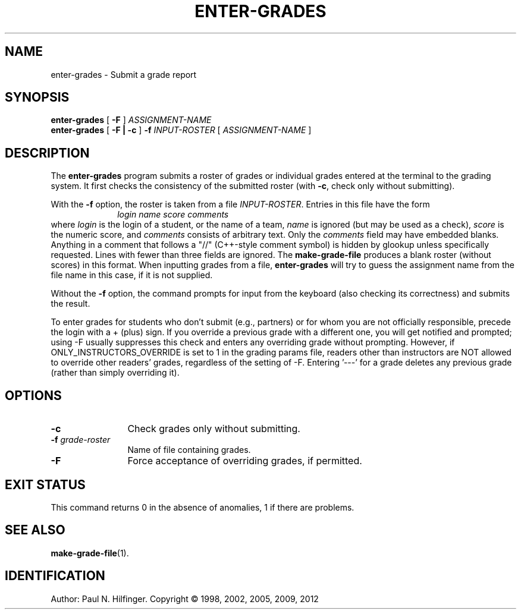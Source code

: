 '\" t
.\" Copyright (c) 1998, 2001, 2005, 2009, 2012 P. N. Hilfinger
.\" All Rights Reserved
.TH ENTER-GRADES 1 "23 May 2012"
.SH NAME
enter-grades \- Submit a grade report 
.SH SYNOPSIS
.B enter-grades
[
.B \-F
]
.I ASSIGNMENT-NAME
.br
.B enter-grades 
[
.B \-F
.B |
.B \-c
]
.B \-f
.I INPUT-ROSTER
[
.I ASSIGNMENT-NAME
]
.SH DESCRIPTION
.LP
The
.B enter-grades
program
submits a roster of grades or individual grades entered at the terminal to the
grading system.
It first checks the consistency of the submitted roster (with \fB-c\fP, 
check only without submitting).  
.LP
With the
.B \-f
option, the roster is taken from a file
.IR INPUT-ROSTER .
Entries in this file have the form
.RS 10
.I "login name score comments"
.RE
where 
.I login
is the login of a student, or the name of a team,
.I name 
is ignored (but may be used as a check),
.I score
is the numeric score, and
.I comments
consists of arbitrary text.  Only the
.I comments
field may have embedded blanks.  
Anything in a comment that follows a "//"
(C++-style comment symbol) is hidden by glookup unless specifically
requested.
Lines with fewer than three fields are 
ignored.  The 
.B make-grade-file
produces a blank roster (without scores) in this format.
When inputting grades from a file, 
.B enter-grades
will try to guess the assignment name from the file name in this case, if 
it is not supplied.
.LP
Without the 
.B \-f
option, the command prompts for input from the keyboard (also checking its
correctness) and submits the result.
.LP
To enter grades for students who don't submit (e.g.,
partners) or for whom you are not officially responsible, precede
the login with a + (plus) sign.  If you override a previous grade
with a different one, you will get notified and prompted; using -F
usually suppresses this check and enters any overriding grade without
prompting.  However, if ONLY_INSTRUCTORS_OVERRIDE is set to 1 in the
grading params file, readers other than instructors are NOT allowed to
override other readers' grades, regardless of the setting of -F.
Entering '---' for a  grade deletes any previous grade (rather than simply
overriding it).


.SH OPTIONS
.TP 12
.B \-c
Check grades only without submitting.
.TP
.BI \-f " grade-roster"
Name of file containing grades.
.TP 
.B \-F
Force acceptance of overriding grades, if permitted.

.SH "EXIT STATUS"
.LP
This command returns 0 in the absence of anomalies, 1 if there are problems.



.SH "SEE ALSO"
.BR make-grade-file (1).

.SH IDENTIFICATION
Author: Paul N. Hilfinger.  
Copyright \(co 1998, 2002, 2005, 2009, 2012
